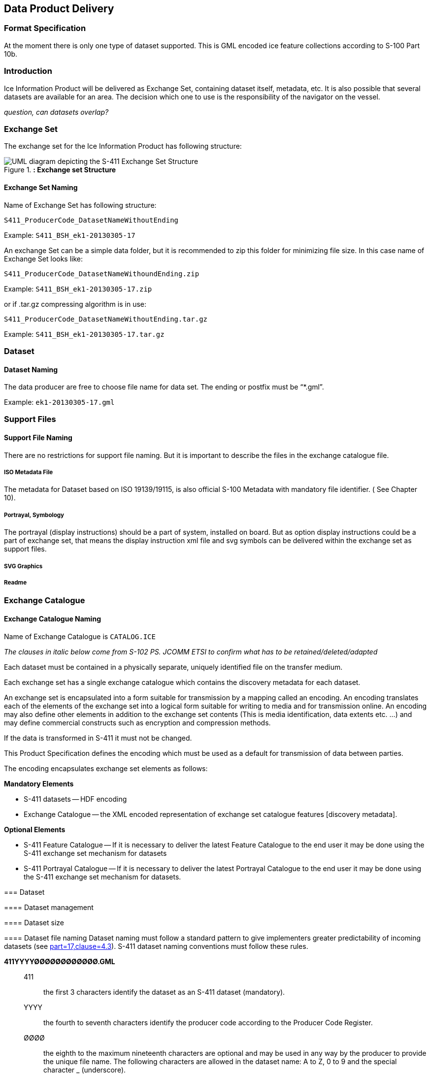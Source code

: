 
[[sec-data-product-delivery]]
== Data Product Delivery

=== Format Specification

At the moment there is only one type of dataset supported. This is GML encoded ice feature collections according to S-100 Part 10b.

=== Introduction
Ice Information Product will be delivered as Exchange Set, containing dataset itself, metadata, etc. It is also possible that several datasets are available for an area. The decision which one to use is the responsibility of the navigator on the vessel.

_question, can datasets overlap?_

=== Exchange Set
The exchange set for the Ice Information Product has following structure:
[[fig-exchange-set-structure]]
.*: Exchange set Structure*
image::../images/figure-exchange-set-structure.png[UML diagram depicting the S-411 Exchange Set Structure]

==== Exchange Set Naming
Name of Exchange Set has following structure:

`S411_ProducerCode_DatasetNameWithoutEnding`

Example: `S411_BSH_ek1-20130305-17`

An exchange Set can be a simple data folder, but it is recommended to zip this folder for minimizing file size. In this case name of Exchange Set looks like:

`S411_ProducerCode_DatasetNameWithoundEnding.zip`

Example: `S411_BSH_ek1-20130305-17.zip`

or if .tar.gz compressing algorithm is in use:

`S411_ProducerCode_DatasetNameWithoutEnding.tar.gz`

Example: `S411_BSH_ek1-20130305-17.tar.gz`

=== Dataset

==== Dataset Naming
The data producer are free to choose file name for data set. The ending or postfix must be “*.gml”.

Example: `ek1-20130305-17.gml`

=== Support Files

==== Support File Naming

There are no restrictions for support file naming. But it is important to describe the files in the exchange catalogue file.

===== ISO Metadata File

The metadata for Dataset based on ISO 19139/19115, is also official S-100 Metadata with mandatory
file identifier. ( See Chapter 10).

===== Portrayal, Symbology

The portrayal (display instructions) should be a part of system, installed on board. But as option display instructions could be a part of exchange set, that means the display instruction xml file and svg symbols can be delivered within the exchange set as support files.

===== SVG Graphics

===== Readme

=== Exchange Catalogue

==== Exchange Catalogue Naming
Name of Exchange Catalogue is `CATALOG.ICE`

_The clauses in italic below come from S-102 PS. JCOMM ETSI to confirm what has to be retained/deleted/adapted_

Each dataset must be contained in a physically separate, uniquely identified file on the transfer medium.

Each exchange set has a single exchange catalogue which contains the discovery metadata for each dataset.

An exchange set is encapsulated into a form suitable for transmission by a mapping called an encoding. An encoding translates each of the elements of the exchange set into a logical form suitable for writing to media and for transmission online. An encoding may also define other elements in addition to the exchange set contents (This is media identification, data extents etc. ...) and may define commercial constructs such as encryption and compression methods.

If the data is transformed in S-411 it must not be changed.

This Product Specification defines the encoding which must be used as a default for transmission of data between parties.

The encoding encapsulates exchange set elements as follows:

*Mandatory Elements*

* S-411 datasets -- HDF encoding
* Exchange Catalogue -- the XML encoded representation of exchange set catalogue features [discovery metadata].

*Optional Elements*

* S-411 Feature Catalogue -- If it is necessary to deliver the latest Feature Catalogue to the end user it may be done using the S-411 exchange set mechanism for datasets
* S-411 Portrayal Catalogue -- If it is necessary to deliver the latest Portrayal Catalogue to the end user it may be done using the S-411 exchange set mechanism for datasets.
--

=== Dataset

==== Dataset management

[[subsec-dataset-size]]
==== Dataset size

[[subsec-dataset-file-naming]]
==== Dataset file naming
Dataset naming must follow a standard pattern to give implementers greater predictability of incoming datasets (see <<iho-s100,part=17,clause=4.3>>). S-411 dataset naming conventions must follow these rules.

*411YYYYØØØØØØØØØØØØ.GML*::
411::: the first 3 characters identify the dataset as an S-411 dataset (mandatory).
YYYY::: the fourth to seventh characters identify the producer code according to the Producer Code Register.
ØØØØ::: the eighth to the maximum nineteenth characters are optional and may be used in any way by the producer to provide the unique file name. The following characters are allowed in the dataset name: A to Z, 0 to 9 and the special character _ (underscore).
GML::: denotes an HDF5 file.

=== Exchange Set
The structure of an S-411 Exchange Set must be according to the structure described below, which is based on <<iho-s100,part=17,clause=4.2>>.

. An S-411 Exchange Set must contain an Exchange Set Catalogue, CATALOG.XML, its digital signature CATALOG.SIGN, and may contain any number of S-411 conformant dataset files, support files, and Catalogue files.

. All content must be placed inside a top root folder named S100_ROOT. This is the only top level root folder in an Exchange Set containing only S-100 products.

. The S100_ROOT folder must contain a subfolder named S-411. This subfolder holds content specific to the S-411 Product Specification.

. The S-411 subfolder must contain subfolders for the component dataset files (DATASET_FILES) and Catalogues (CATALOGUES) as required.

. The required Exchange Set Catalogue XML document instance must be named CATALOG.XML and placed in the S100_ROOT folder, together with its digital signature (CATALOG.SIGN) file. All other digital signatures are included within their corresponding resource metadata records in the CATALOG.XML.

=== Exchange Catalogue
The Exchange Catalogue acts as the table of contents for the Exchange Set. The Catalogue file of the Exchange Set must be named CATALOG.XML. No other file in the Exchange Set may be named CATALOG.XML. The contents of the Exchange Catalogue are described in <<sec-metadata>>.

=== Data integrity and encryption
<<iho-s100,part=15>> defines the algorithms for compressing, encrypting and digitally signing datasets based on the S-100 Data Model. The individual Product Specifications provide details about which of the elements are being used and on which files in the dataset.

==== Use of compression
The data producer decides if compression will be used on the S-411 product files (HDF5). It is expected that a hydrographic office will make a policy decision and that all the S-411 datasets from the producer will be either compressed or uncompressed.

It is recommended to compress all the dataset files, for example HDF5 files. The ZIP compression method defined in <<iho-s100,part=15,clause=5.2>> must be applied to the product files.

==== Use of data protection
It is recommended to encrypt all the dataset files, for example HDF5. The encryption method defined in <<iho-s100,part=15>> must be applied.

==== Use of digital signatures
Digital signatures shall be used on all files included in a S-411 compliant Exchange Set to meet the requirements of IMO resolution MSC.428(98) to reduce cyber security risks among users, especially when used in navigations systems at sea. The recommended signature method is defined in <<iho-s100,part=15>>.

The digital signature information is encoded in the corresponding discovery block in the exchange catalogue for each file included in the Exchange Set.
